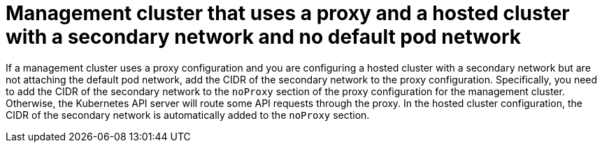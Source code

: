 // Module included in the following assemblies:
//
// * hosted_control_planes/hcp-networking.adoc

:_mod-docs-content-type: CONCEPT
[id="hcp-proxy-addl-network_{context}"]
= Management cluster that uses a proxy and a hosted cluster with a secondary network and no default pod network

If a management cluster uses a proxy configuration and you are configuring a hosted cluster with a secondary network but are not attaching the default pod network, add the CIDR of the secondary network to the proxy configuration. Specifically, you need to add the CIDR of the secondary network to the `noProxy` section of the proxy configuration for the management cluster. Otherwise, the Kubernetes API server will route some API requests through the proxy. In the hosted cluster configuration, the CIDR of the secondary network is automatically added to the `noProxy` section.
